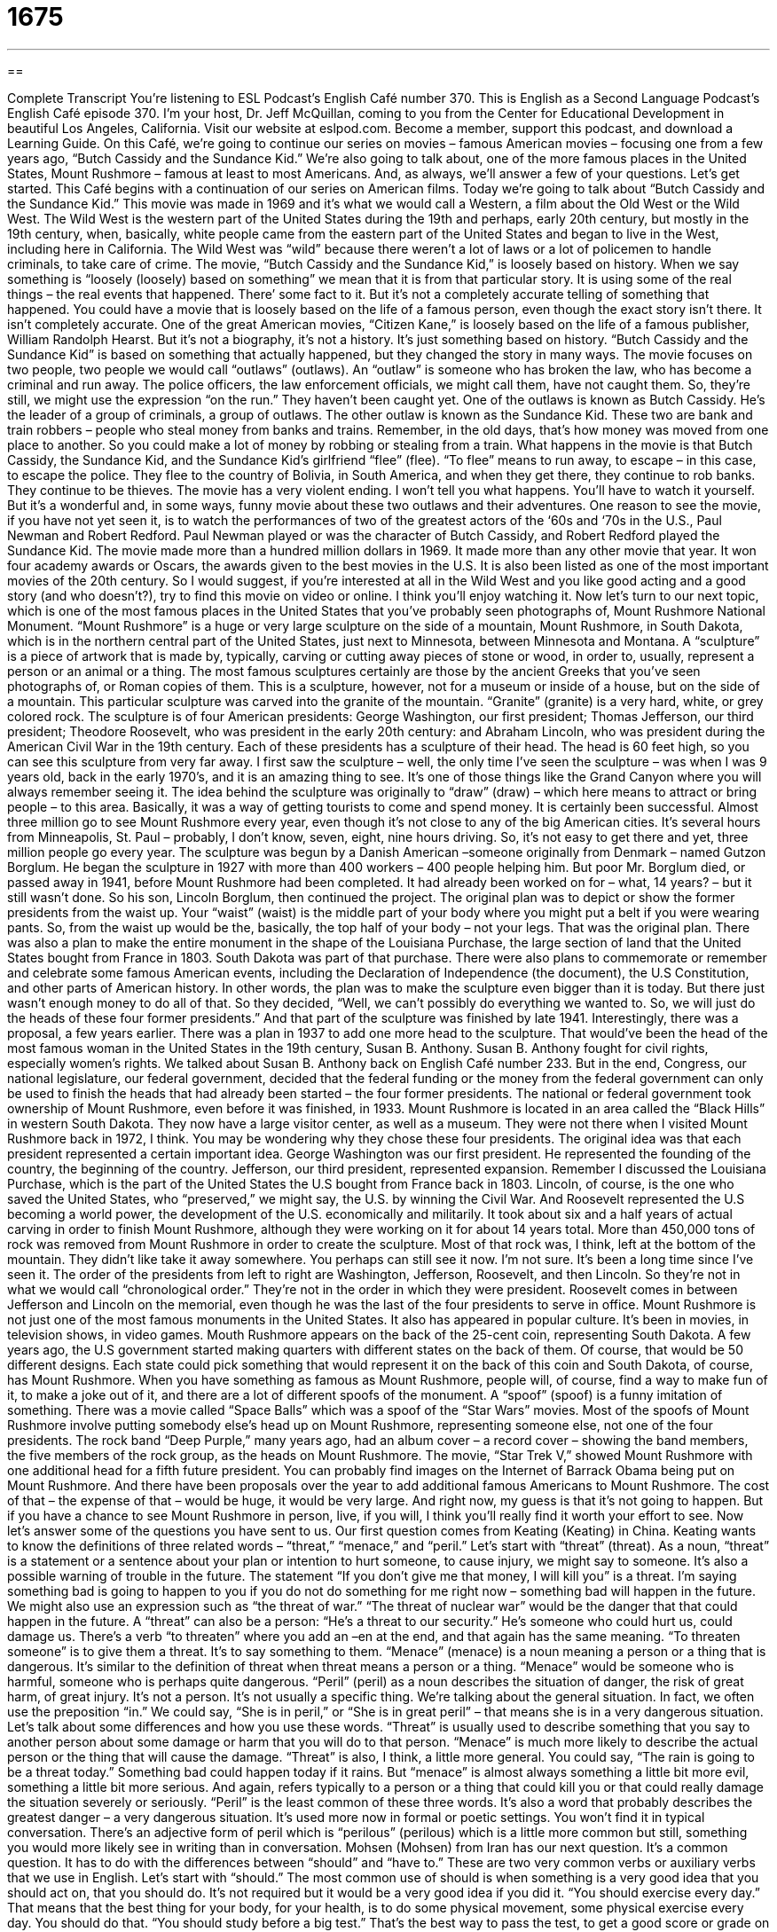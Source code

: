 = 1675
:toc: left
:toclevels: 3
:sectnums:
:stylesheet: ../../../myAdocCss.css

'''

== 

Complete Transcript
You’re listening to ESL Podcast’s English Café number 370.
This is English as a Second Language Podcast’s English Café episode 370. I’m your host, Dr. Jeff McQuillan, coming to you from the Center for Educational Development in beautiful Los Angeles, California.
Visit our website at eslpod.com. Become a member, support this podcast, and download a Learning Guide.
On this Café, we’re going to continue our series on movies – famous American movies – focusing one from a few years ago, “Butch Cassidy and the Sundance Kid.” We're also going to talk about, one of the more famous places in the United States, Mount Rushmore – famous at least to most Americans. And, as always, we’ll answer a few of your questions. Let’s get started.
This Café begins with a continuation of our series on American films. Today we’re going to talk about “Butch Cassidy and the Sundance Kid.” This movie was made in 1969 and it’s what we would call a Western, a film about the Old West or the Wild West. The Wild West is the western part of the United States during the 19th and perhaps, early 20th century, but mostly in the 19th century, when, basically, white people came from the eastern part of the United States and began to live in the West, including here in California.
The Wild West was “wild” because there weren’t a lot of laws or a lot of policemen to handle criminals, to take care of crime. The movie, “Butch Cassidy and the Sundance Kid,” is loosely based on history. When we say something is “loosely (loosely) based on something” we mean that it is from that particular story. It is using some of the real things – the real events that happened. There’ some fact to it. But it’s not a completely accurate telling of something that happened. You could have a movie that is loosely based on the life of a famous person, even though the exact story isn’t there. It isn’t completely accurate. One of the great American movies, “Citizen Kane,” is loosely based on the life of a famous publisher, William Randolph Hearst. But it’s not a biography, it’s not a history. It’s just something based on history.
“Butch Cassidy and the Sundance Kid” is based on something that actually happened, but they changed the story in many ways. The movie focuses on two people, two people we would call “outlaws” (outlaws). An “outlaw” is someone who has broken the law, who has become a criminal and run away. The police officers, the law enforcement officials, we might call them, have not caught them. So, they’re still, we might use the expression “on the run.” They haven’t been caught yet.
One of the outlaws is known as Butch Cassidy. He’s the leader of a group of criminals, a group of outlaws. The other outlaw is known as the Sundance Kid. These two are bank and train robbers – people who steal money from banks and trains. Remember, in the old days, that’s how money was moved from one place to another. So you could make a lot of money by robbing or stealing from a train. What happens in the movie is that Butch Cassidy, the Sundance Kid, and the Sundance Kid’s girlfriend “flee” (flee). “To flee” means to run away, to escape – in this case, to escape the police. They flee to the country of Bolivia, in South America, and when they get there, they continue to rob banks. They continue to be thieves.
The movie has a very violent ending. I won’t tell you what happens. You’ll have to watch it yourself. But it’s a wonderful and, in some ways, funny movie about these two outlaws and their adventures. One reason to see the movie, if you have not yet seen it, is to watch the performances of two of the greatest actors of the ‘60s and ‘70s in the U.S., Paul Newman and Robert Redford. Paul Newman played or was the character of Butch Cassidy, and Robert Redford played the Sundance Kid.
The movie made more than a hundred million dollars in 1969. It made more than any other movie that year. It won four academy awards or Oscars, the awards given to the best movies in the U.S. It is also been listed as one of the most important movies of the 20th century. So I would suggest, if you’re interested at all in the Wild West and you like good acting and a good story (and who doesn’t?), try to find this movie on video or online. I think you’ll enjoy watching it.
Now let’s turn to our next topic, which is one of the most famous places in the United States that you’ve probably seen photographs of, Mount Rushmore National Monument. “Mount Rushmore” is a huge or very large sculpture on the side of a mountain, Mount Rushmore, in South Dakota, which is in the northern central part of the United States, just next to Minnesota, between Minnesota and Montana. A “sculpture” is a piece of artwork that is made by, typically, carving or cutting away pieces of stone or wood, in order to, usually, represent a person or an animal or a thing.
The most famous sculptures certainly are those by the ancient Greeks that you’ve seen photographs of, or Roman copies of them. This is a sculpture, however, not for a museum or inside of a house, but on the side of a mountain. This particular sculpture was carved into the granite of the mountain. “Granite” (granite) is a very hard, white, or grey colored rock. The sculpture is of four American presidents: George Washington, our first president; Thomas Jefferson, our third president; Theodore Roosevelt, who was president in the early 20th century: and Abraham Lincoln, who was president during the American Civil War in the 19th century.
Each of these presidents has a sculpture of their head. The head is 60 feet high, so you can see this sculpture from very far away. I first saw the sculpture – well, the only time I’ve seen the sculpture – was when I was 9 years old, back in the early 1970’s, and it is an amazing thing to see. It’s one of those things like the Grand Canyon where you will always remember seeing it.
The idea behind the sculpture was originally to “draw” (draw) – which here means to attract or bring people – to this area. Basically, it was a way of getting tourists to come and spend money. It is certainly been successful. Almost three million go to see Mount Rushmore every year, even though it’s not close to any of the big American cities. It’s several hours from Minneapolis, St. Paul – probably, I don’t know, seven, eight, nine hours driving. So, it’s not easy to get there and yet, three million people go every year.
The sculpture was begun by a Danish American –someone originally from Denmark – named Gutzon Borglum. He began the sculpture in 1927 with more than 400 workers – 400 people helping him. But poor Mr. Borglum died, or passed away in 1941, before Mount Rushmore had been completed. It had already been worked on for – what, 14 years? – but it still wasn’t done. So his son, Lincoln Borglum, then continued the project.
The original plan was to depict or show the former presidents from the waist up. Your “waist” (waist) is the middle part of your body where you might put a belt if you were wearing pants. So, from the waist up would be the, basically, the top half of your body – not your legs. That was the original plan. There was also a plan to make the entire monument in the shape of the Louisiana Purchase, the large section of land that the United States bought from France in 1803. South Dakota was part of that purchase. There were also plans to commemorate or remember and celebrate some famous American events, including the Declaration of Independence (the document), the U.S Constitution, and other parts of American history. In other words, the plan was to make the sculpture even bigger than it is today. But there just wasn’t enough money to do all of that. So they decided, “Well, we can’t possibly do everything we wanted to. So, we will just do the heads of these four former presidents.” And that part of the sculpture was finished by late 1941.
Interestingly, there was a proposal, a few years earlier. There was a plan in 1937 to add one more head to the sculpture. That would’ve been the head of the most famous woman in the United States in the 19th century, Susan B. Anthony. Susan B. Anthony fought for civil rights, especially women’s rights. We talked about Susan B. Anthony back on English Café number 233. But in the end, Congress, our national legislature, our federal government, decided that the federal funding or the money from the federal government can only be used to finish the heads that had already been started – the four former presidents.
The national or federal government took ownership of Mount Rushmore, even before it was finished, in 1933. Mount Rushmore is located in an area called the “Black Hills” in western South Dakota. They now have a large visitor center, as well as a museum. They were not there when I visited Mount Rushmore back in 1972, I think.
You may be wondering why they chose these four presidents. The original idea was that each president represented a certain important idea. George Washington was our first president. He represented the founding of the country, the beginning of the country. Jefferson, our third president, represented expansion. Remember I discussed the Louisiana Purchase, which is the part of the United States the U.S bought from France back in 1803. Lincoln, of course, is the one who saved the United States, who “preserved,” we might say, the U.S. by winning the Civil War. And Roosevelt represented the U.S becoming a world power, the development of the U.S. economically and militarily.
It took about six and a half years of actual carving in order to finish Mount Rushmore, although they were working on it for about 14 years total. More than 450,000 tons of rock was removed from Mount Rushmore in order to create the sculpture. Most of that rock was, I think, left at the bottom of the mountain. They didn’t like take it away somewhere. You perhaps can still see it now. I’m not sure. It’s been a long time since I’ve seen it.
The order of the presidents from left to right are Washington, Jefferson, Roosevelt, and then Lincoln. So they’re not in what we would call “chronological order.” They’re not in the order in which they were president. Roosevelt comes in between Jefferson and Lincoln on the memorial, even though he was the last of the four presidents to serve in office.
Mount Rushmore is not just one of the most famous monuments in the United States. It also has appeared in popular culture. It’s been in movies, in television shows, in video games. Mouth Rushmore appears on the back of the 25-cent coin, representing South Dakota. A few years ago, the U.S government started making quarters with different states on the back of them. Of course, that would be 50 different designs. Each state could pick something that would represent it on the back of this coin and South Dakota, of course, has Mount Rushmore.
When you have something as famous as Mount Rushmore, people will, of course, find a way to make fun of it, to make a joke out of it, and there are a lot of different spoofs of the monument. A “spoof” (spoof) is a funny imitation of something. There was a movie called “Space Balls” which was a spoof of the “Star Wars” movies. Most of the spoofs of Mount Rushmore involve putting somebody else’s head up on Mount Rushmore, representing someone else, not one of the four presidents. The rock band “Deep Purple,” many years ago, had an album cover – a record cover – showing the band members, the five members of the rock group, as the heads on Mount Rushmore. The movie, “Star Trek V,” showed Mount Rushmore with one additional head for a fifth future president. You can probably find images on the Internet of Barrack Obama being put on Mount Rushmore. And there have been proposals over the year to add additional famous Americans to Mount Rushmore. The cost of that – the expense of that – would be huge, it would be very large. And right now, my guess is that it’s not going to happen. But if you have a chance to see Mount Rushmore in person, live, if you will, I think you’ll really find it worth your effort to see.
Now let’s answer some of the questions you have sent to us.
Our first question comes from Keating (Keating) in China. Keating wants to know the definitions of three related words – “threat,” “menace,” and “peril.” Let’s start with “threat” (threat). As a noun, “threat” is a statement or a sentence about your plan or intention to hurt someone, to cause injury, we might say to someone. It’s also a possible warning of trouble in the future. The statement “If you don’t give me that money, I will kill you” is a threat. I’m saying something bad is going to happen to you if you do not do something for me right now – something bad will happen in the future. We might also use an expression such as “the threat of war.” “The threat of nuclear war” would be the danger that that could happen in the future. A “threat” can also be a person: “He’s a threat to our security.” He’s someone who could hurt us, could damage us. There’s a verb “to threaten” where you add an –en at the end, and that again has the same meaning. “To threaten someone” is to give them a threat. It’s to say something to them.
“Menace” (menace) is a noun meaning a person or a thing that is dangerous. It’s similar to the definition of threat when threat means a person or a thing. “Menace” would be someone who is harmful, someone who is perhaps quite dangerous.
“Peril” (peril) as a noun describes the situation of danger, the risk of great harm, of great injury. It’s not a person. It’s not usually a specific thing. We’re talking about the general situation. In fact, we often use the preposition “in.” We could say, “She is in peril,” or “She is in great peril” – that means she is in a very dangerous situation.
Let’s talk about some differences and how you use these words. “Threat” is usually used to describe something that you say to another person about some damage or harm that you will do to that person. “Menace” is much more likely to describe the actual person or the thing that will cause the damage. “Threat” is also, I think, a little more general. You could say, “The rain is going to be a threat today.” Something bad could happen today if it rains. But “menace” is almost always something a little bit more evil, something a little bit more serious. And again, refers typically to a person or a thing that could kill you or that could really damage the situation severely or seriously.
“Peril” is the least common of these three words. It’s also a word that probably describes the greatest danger – a very dangerous situation. It’s used more now in formal or poetic settings. You won’t find it in typical conversation. There’s an adjective form of peril which is “perilous” (perilous) which is a little more common but still, something you would more likely see in writing than in conversation.
Mohsen (Mohsen) from Iran has our next question. It’s a common question. It has to do with the differences between “should” and “have to.” These are two very common verbs or auxiliary verbs that we use in English. Let’s start with “should.” The most common use of should is when something is a very good idea that you should act on, that you should do. It’s not required but it would be a very good idea if you did it. “You should exercise every day.” That means that the best thing for your body, for your health, is to do some physical movement, some physical exercise every day. You should do that. “You should study before a big test.” That’s the best way to pass the test, to get a good score or grade on the test.
“Have to” (have to) means you must do it. There’s an obligation. You don’t have any other choice. “You have to pay taxes in the United States if you work here.” There’s no choice – well, there is, actually. You can go to prison if you don’t want to pay your taxes but “have to” means obligation – must, no option. It’s not just a good idea. It’s something that you must do. That’s “should,” and “have to.”
There’s another expression you might hear that uses both of these terms together. “You shouldn’t have to.” “You shouldn’t” – you should not – “have to.” If “should” is something that’s a very good idea and “have to” is something you are required to do, then “you shouldn’t have to” means it’s not the best idea that you are required to do this. The person saying this is trying to give you the idea that it should not be necessary for you to do this thing. For example, your father says that you have to go to the store. You must – it’s an obligation – and your friend says, “Well, you shouldn’t have to. He should go.” “You shouldn’t have to” – it should not be required that you go. “Your father should go” – that is, the best idea would be your father to go. That usually doesn’t work with most fathers, however, if you say that to them.
Finally Hani (Hani) in Jordan – we don’t get a lot of questions from Jordan, so, thank you, Hani, for writing. The question has to do with the term “role reversal.” “Role” (role) is your function or your responsibility in life – what you are expected to do in a certain situation. My role in the family is to take out the garbage, the trash, and to wash the dishes at night – that’s my role. My wife does everything else – no! “Reversal” (reversal) is when you change something. You make it the opposite of what it is now. “The stock market had a reversal.” Instead of going down, it went up. It did the opposite of what it was doing before.
So, a “role reversal” is when you have two people who switch roles. One person starts doing what the other person normally does and that person does what the first person normally does. For example, a man and a woman get married. They have a child. The woman stays home to take care of the child and the man goes and works everyday to bring money into the house. Then, maybe ten years later, the woman decides she wants to go back to work again and so, the husband stays home and takes care of the child and the woman goes and works – that would be a “role reversal.” The two people are changing their responsibilities, their functions in that situation.“Role reversal” is a phrase you will often hear when talking about men and women and the traditional roles that men and women have in a family or in a society. So, traditionally, the woman stayed home and the man went to work. Now, we have a lot of role reversal. At least, the woman is now going out to work. The most common pattern, of course, is that both the man and the woman work in order to have enough money to take care of little Johnny and Suzy in the house.
There’s another common expression, “reversal of fortune,” which is when your economic or financial situation changes completely. You’re poor and then suddenly you’re rich – maybe you won the lottery or your business was very successful and now you’re rich, or you’re very rich, and you become very poor – that would be a “reversal of fortune” (fortune). There was actually a book written about a true story. The book was called “Reversal of Fortune” back in 19 – I think – 85, by one of the most famous lawyers in the United States, Alan Dershowitz. That book became a famous movie with the British actor, Jeremy Irons. It was the story of a man who marries a rich woman and then basically, puts her into a coma – into a state where she is unconscious for the rest of her life - interesting book, interesting movie, unfortunate situation.
If you have a question about a fortunate or unfortunate phrase that you’ve heard, email us. Our email address is eslpod@eslpod.com.
From Los Angeles, California, I’m Jeff McQuillan. Thank you for listening. You know what to do. Come back and listen to us again, here on the English Café.
ESL Podcast: English Café is written and produced by Dr. Jeff McQuillan and
Dr. Lucy Tse. This podcast is copyright 2012, by the Center for Educational
Development.
Glossary
loosely based on – having some ties to something, but also having some room for creativity and imagination
* This novel about World War II is loosely based on my grandfather’s experience.
outlaw – someone who has broken the law and is running away from law enforcement officials
* In the film, the outlaws forced the people in the village to fight with them against the police.
to flee – to run away from; to try to get away from
* Joanna were frightened by the bees and tried to flee from them, but the bees chased her.
sculpture – a piece of artwork that is in the form of a something, such as a person, animal, or other shape, often made of stone or wood
* Do you see that sculpture over there in the shape of a horse? It’s more than 2,000 years old!
to carve – to cut away pieces of stone or wood, often to create a piece of furniture or artwork
* For her birthday, Luis made a music box for his girlfriend, carving her name into the cover.
granite – a very hard, white, or gray-colored rock
* Many people like to use granite as countertop material in the kitchen.
to draw – to attract; to get the attention of people, causing them to want to see, hear, or experience something
* The store put up large orange signs on its building to draw people to the big sale.
to depict – to show or represent someone or something in a drawing, painting, or other form
* Some historians do not believe in the popular depiction of George Washington in history books.
from the waist up – from above the waist (the narrow part of one’s body above the hips and below the ribs)
* From the waist up, John appears thin, but he has very strong legs from riding his bicycle all the time.
to commemorate – to remember and celebrate; to honor someone or something from the past
* There will be a huge celebration to commemorate the founding of this town back in 1884.
quarter – a 25-cent coin
* Do you have a quarter? This costs a $1 and I only have three quarters of my own.
spoof – a funny imitation; a funny version of the original
* Cartoons are often spoofs of real-life current or historical events.
threat – a statement that one makes about one’s intention to cause injury to someone; warning of trouble in the future
* Drew wants burglars to view his two big dogs as serious threats.
menace – a person or thing that is dangerous, harmful, or annoying
* The dirty smoke produced by the new factory is a menace to this area.
peril – great danger; risking danger or harm
* The hero in the film faced great peril to save the woman he loved.
role reversal – for two people or organizations to take on each other’s behaviors or responsibilities; a complete change from a job, situation, or circumstance to one exactly opposite in nature or responsibility
* Parents take care of children when they’re young, but when the children become adults, a role reversal occurs, with adult children taking care of their parents.
What Insiders Know
Sundance Film Festival
The Sundance Film Festival is one of the most well known film festivals in the United States. It is held every January in Utah, and “showcases” (gives attention to) movies made by “independent filmmakers” (film companies that do not work directly with major or large film companies) from the United States, as well as other countries.
Sundance began in 1978 under the name “Utah/U.S. Film Festival.” “Founded” (created) by Sterling Van Wagenan, John Earl, and Cirina Hampton Catania, the film festival was an effort to bring more moviemakers to the state of Utah. Some of the films shown at the first festival were “fan favorites” (popular with many people) from earlier years, such as Deliverance and A Streetcar Named Desire. But later, the festival began to showcase mainly new films made by “up-and-coming” (new, but rising in popularity) film companies.
In 1991, the film festival officially changed its name to Sundance Film Festival, referring to Robert Redford’s character “The Sundance Kid” from the film Butch Cassidy and the Sundance Kid. Many moviemakers and audiences give Robert Redford credit for making the Sundance Film Festival one of the most popular film festivals. Born in Utah, Redford was made the first “chairman” (leader of a group or organization) of the festival when it began, and was responsible for speaking to the public about the festival. Since Redford was already one of the most well known actors in Hollywood, his “star power” (likeability and fame known to a large number of people) drew a huge audience to the Festival.
Over just a few decades, the festival has grown so much that it is a “household name” (with its name known to most people), as well as a popular event for many “celebrities” (famous people, such as actors) to attend. The movies that are showcased range from “low-budget” to “extremely high-budget” (made using very little money to using a lot of money) films, and almost all of them have the chance of winning awards. Even though Sundance began as a festival to promote filmmaking in Utah, it now promotes filmmaking all over the world.